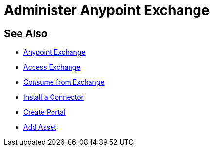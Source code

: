= Administer Anypoint Exchange
:keywords: exchange, admin, administer

////
To Administer Exchange - Configuring Anypoint Platform user roles for Exchange for viewer, contributor, or administrator.
////

== See Also

* link:/anypoint-exchange/[Anypoint Exchange]
* link:/anypoint-exchange/access[Access Exchange]
* link:/anypoint-exchange/consume[Consume from Exchange]
* link:install-connector/install-connector[Install a Connector]
* link:/anypoint-exchange/create-portal[Create Portal]
* link:/anypoint-exchange/add-asset[Add Asset]
